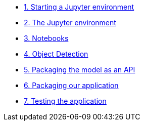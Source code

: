 * xref:01-start-jupyter.adoc[1. Starting a Jupyter environment]
* xref:02-jupyter-env.adoc[2. The Jupyter environment]
* xref:03-notebooks.adoc[3. Notebooks]
* xref:04-object-detection.adoc[4. Object Detection]
* xref:05-model-api.adoc[5. Packaging the model as an API]
* xref:06-packaging-app.adoc[6. Packaging our application]
* xref:07-testing-app.adoc[7. Testing the application]
